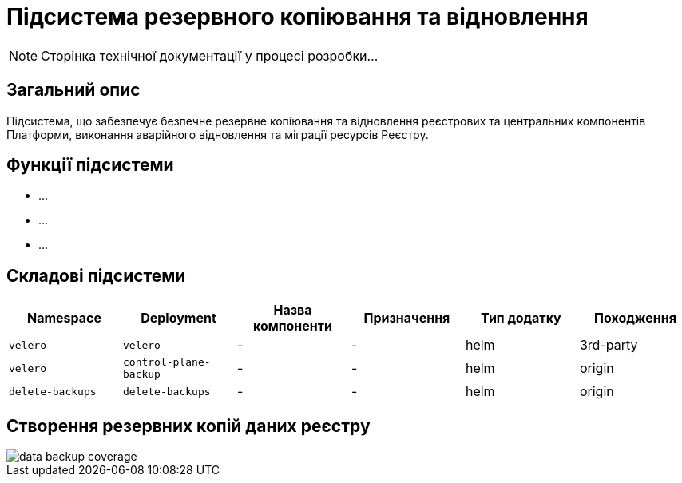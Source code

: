 = Підсистема резервного копіювання та відновлення

[NOTE]
--
Сторінка технічної документації у процесі розробки...
--

== Загальний опис

Підсистема, що забезпечує безпечне резервне копіювання та відновлення реєстрових та центральних компонентів
Платформи, виконання аварійного відновлення та міграції ресурсів Реєстру.

== Функції підсистеми

* ...
* ...
* ...

== Складові підсистеми

|===
|Namespace|Deployment|Назва компоненти|Призначення|Тип додатку|Походження

|`velero`
|`velero`
|-
|-
|helm
|3rd-party

|`velero`
|`control-plane-backup`
|-
|-
|helm
|origin

|`delete-backups`
|`delete-backups`
|-
|-
|helm
|origin
|===

== Створення резервних копій даних реєстру

image::architecture/platform/operational/backup-recovery/data-backup-coverage.svg[]